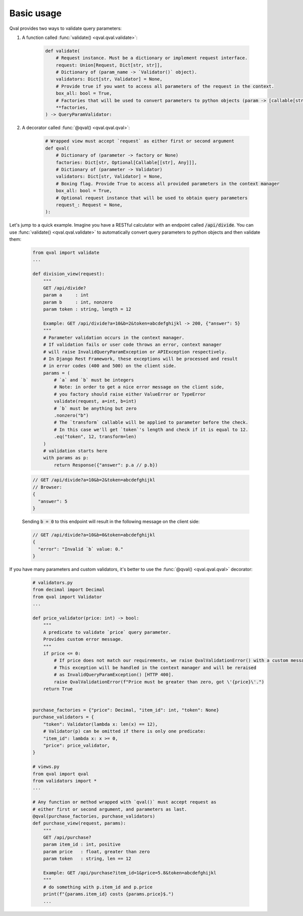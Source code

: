 .. _basic_usage:

===========
Basic usage
===========
Qval provides two ways to validate query parameters:

1. A function called :func:`validate() <qval.qval.validate>`:

    .. code-block:: python

        def validate(
            # Request instance. Must be a dictionary or implement request interface.
            request: Union[Request, Dict[str, str]],
            # Dictionary of (param_name -> `Validator()` object).
            validators: Dict[str, Validator] = None,
            # Provide true if you want to access all parameters of the request in the context.
            box_all: bool = True,
            # Factories that will be used to convert parameters to python objects (param -> [callable[str] => object]).
            **factories,
        ) -> QueryParamValidator:


2. A decorator called :func:`@qval() <qval.qval.qval>`:

    .. code-block:: python

        # Wrapped view must accept `request` as either first or second argument
        def qval(
            # Dictionary of (parameter -> factory or None)
            factories: Dict[str, Optional[Callable[[str], Any]]],
            # Dictionary of (parameter -> Validator)
            validators: Dict[str, Validator] = None,
            # Boxing flag. Provide True to access all provided parameters in the context manager
            box_all: bool = True,
            # Optional request instance that will be used to obtain query parameters
            request_: Request = None,
        ):


Let's jump to a quick example.
Imagine you have a RESTful calculator with an endpoint called :code:`/api/divide`. You can use :func:`validate() <qval.qval.validate>`
to automatically convert query parameters to python objects and then validate them:

    .. code-block:: python

        from qval import validate
        ...

        def division_view(request):
            """
            GET /api/divide?
            param a     : int
            param b     : int, nonzero
            param token : string, length = 12

            Example: GET /api/divide?a=10&b=2&token=abcdefghijkl -> 200, {"answer": 5}
            """
            # Parameter validation occurs in the context manager.
            # If validation fails or user code throws an error, context manager
            # will raise InvalidQueryParamException or APIException respectively.
            # In Django Rest Framework, these exceptions will be processed and result
            # in error codes (400 and 500) on the client side.
            params = (
                # `a` and `b` must be integers
                # Note: in order to get a nice error message on the client side,
                # you factory should raise either ValueError or TypeError
                validate(request, a=int, b=int)
                # `b` must be anything but zero
                .nonzero("b")
                # The `transform` callable will be applied to parameter before the check.
                # In this case we'll get `token`'s length and check if it is equal to 12.
                .eq("token", 12, transform=len)
            )
            # validation starts here
            with params as p:
                return Response({"answer": p.a // p.b})

    .. code-block:: javascript

        // GET /api/divide?a=10&b=2&token=abcdefghijkl
        // Browser:
        {
          "answer": 5
        }


    Sending :code:`b = 0` to this endpoint will result in the following message on the client side:

    .. code-block:: javascript

        // GET /api/divide?a=10&b=0&token=abcdefghijkl
        {
          "error": "Invalid `b` value: 0."
        }


If you have many parameters and custom validators, it's better to use the :func:`@qval() <qval.qval.qval>` decorator:

    .. code-block:: python

        # validators.py
        from decimal import Decimal
        from qval import Validator
        ...

        def price_validator(price: int) -> bool:
            """
            A predicate to validate `price` query parameter.
            Provides custom error message.
            """
            if price <= 0:
                # If price does not match our requirements, we raise QvalValidationError() with a custom message.
                # This exception will be handled in the context manager and will be reraised
                # as InvalidQueryParamException() [HTTP 400].
                raise QvalValidationError(f"Price must be greater than zero, got \'{price}\'.")
            return True


        purchase_factories = {"price": Decimal, "item_id": int, "token": None}
        purchase_validators = {
            "token": Validator(lambda x: len(x) == 12),
            # Validator(p) can be omitted if there is only one predicate:
            "item_id": lambda x: x >= 0,
            "price": price_validator,
        }

        # views.py
        from qval import qval
        from validators import *
        ...

        # Any function or method wrapped with `qval()` must accept request as
        # either first or second argument, and parameters as last.
        @qval(purchase_factories, purchase_validators)
        def purchase_view(request, params):
            """
            GET /api/purchase?
            param item_id : int, positive
            param price   : float, greater than zero
            param token   : string, len == 12

            Example: GET /api/purchase?item_id=1&price=5.8&token=abcdefghijkl
            """
            # do something with p.item_id and p.price
            print(f"{params.item_id} costs {params.price}$.")
            ...
